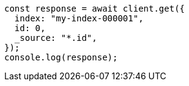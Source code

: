 // This file is autogenerated, DO NOT EDIT
// Use `node scripts/generate-docs-examples.js` to generate the docs examples

[source, js]
----
const response = await client.get({
  index: "my-index-000001",
  id: 0,
  _source: "*.id",
});
console.log(response);
----
